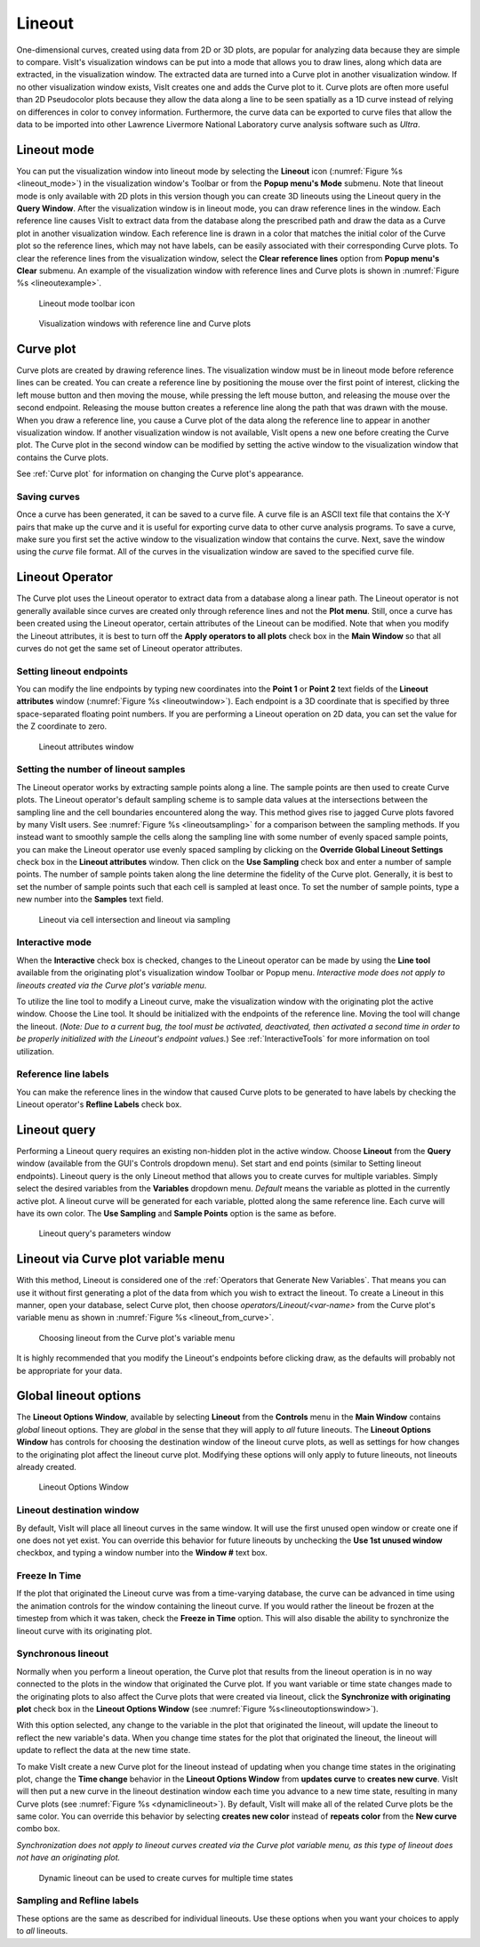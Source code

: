 .. _Lineout_gui:

Lineout
-------

One-dimensional curves, created using data from 2D or 3D plots, are popular
for analyzing data because they are simple to compare. VisIt's visualization
windows can be put into a mode that allows you to draw lines, along which
data are extracted, in the visualization window. The extracted data are
turned into a Curve plot in another visualization window. If no other
visualization window exists, VisIt creates one and adds the Curve plot to
it. Curve plots are often more useful than 2D Pseudocolor plots because
they allow the data along a line to be seen spatially as a 1D curve instead
of relying on differences in color to convey information. Furthermore, the
curve data can be exported to curve files that allow the data to be imported
into other Lawrence Livermore National Laboratory curve analysis software
such as *Ultra*.

Lineout mode
~~~~~~~~~~~~

You can put the visualization window into lineout mode by selecting
the **Lineout** icon (:numref:`Figure %s <lineout_mode>`) in the visualization 
window's Toolbar or from the **Popup menu's Mode** submenu. Note that lineout 
mode is only available with 2D plots in this version though you can create 3D
lineouts using the Lineout query in the **Query Window**. After the
visualization window is in lineout mode, you can draw reference lines in
the window. Each reference line causes VisIt to extract data from the
database along the prescribed path and draw the data as a Curve plot in
another visualization window. Each reference line is drawn in a color that
matches the initial color of the Curve plot so the reference lines, which
may not have labels, can be easily associated with their corresponding Curve
plots. To clear the reference lines from the visualization window, select the
**Clear reference lines** option from **Popup menu's Clear**  submenu. 
An example of the visualization window with reference lines and Curve plots is 
shown in :numref:`Figure %s <lineoutexample>`.

.. _lineout_mode:

.. figure:: images/lineoutmodeicon.png

   Lineout mode toolbar icon

.. _lineoutexample:

.. figure:: images/lineout.png

   Visualization windows with reference line and Curve plots


Curve plot
~~~~~~~~~~

Curve plots are created by drawing reference lines. The visualization
window must be in lineout mode before reference lines can be created.
You can create a reference line by positioning the mouse over the first
point of interest, clicking the left mouse button and then moving the
mouse, while pressing the left mouse button, and releasing the mouse over
the second endpoint. Releasing the mouse button creates a reference line
along the path that was drawn with the mouse. When you draw a reference
line, you cause a Curve plot of the data along the reference line to
appear in another visualization window. If another visualization window
is not available, VisIt opens a new one before creating the Curve plot.
The Curve plot in the second window can be modified by setting the active
window to the visualization window that contains the Curve plots.

See :ref:`Curve plot` for information on changing the Curve plot's appearance.


Saving curves
"""""""""""""

Once a curve has been generated, it can be saved to a curve file. A curve
file is an ASCII text file that contains the X-Y pairs that make up the
curve and it is useful for exporting curve data to other curve analysis
programs. To save a curve, make sure you first set the active window to
the visualization window that contains the curve. Next, save the window
using the *curve* file format. All of the curves in the visualization
window are saved to the specified curve file.

Lineout Operator
~~~~~~~~~~~~~~~~


The Curve plot uses the Lineout operator to extract data from a database
along a linear path. The Lineout operator is not generally available
since curves are created only through reference lines and not the
**Plot menu**. Still, once a curve has been created using the Lineout
operator, certain attributes of the Lineout can be modified. Note that
when you modify the Lineout attributes, it is best to turn
off the **Apply operators to all plots** check box in the **Main Window**
so that all curves do not get the same set of Lineout operator
attributes. 

Setting lineout endpoints
"""""""""""""""""""""""""

You can modify the line endpoints by typing new coordinates into the
**Point 1** or **Point 2** text fields of the **Lineout attributes** window
(:numref:`Figure %s <lineoutwindow>`). Each endpoint is a 3D
coordinate that is specified by three space-separated floating point
numbers. If you are performing a Lineout operation on 2D data, you can
set the value for the Z coordinate to zero.

.. _lineoutwindow:

.. figure:: images/lineoutattswindow.png

   Lineout attributes window

Setting the number of lineout samples
"""""""""""""""""""""""""""""""""""""

The Lineout operator works by extracting sample points along a line.
The sample points are then used to create Curve plots. The Lineout
operator's default sampling scheme is to sample data values at the
intersections between the sampling line and the cell boundaries
encountered along the way. This method gives rise to jagged Curve plots
favored by many VisIt users. See :numref:`Figure %s <lineoutsampling>`
for a comparison between the sampling methods. If you instead want
to smoothly sample the cells along the sampling line with some number
of evenly spaced sample points, you can make the Lineout operator use evenly
spaced sampling by clicking on the **Override Global Lineout Settings**
check box in the **Lineout attributes** window. Then click on
the **Use Sampling** check box and enter a number of sample points. The
number of sample points taken along the line determine the fidelity
of the Curve plot. Generally, it is best to set the number of sample
points such that each cell is sampled at least once. To set the number
of sample points, type a new number into the **Samples** text field.

.. _lineoutsampling:

.. figure:: images/lineoutsampling.png

   Lineout via cell intersection and lineout via sampling

Interactive mode
""""""""""""""""

When the **Interactive** check box is checked, changes to the Lineout
operator can be made by using the **Line tool** available from the
originating plot's visualization window Toolbar or Popup menu. 
*Interactive mode does not apply to lineouts created via the Curve plot's 
variable menu*.

To utilize the line tool to modify a Lineout curve, make the visualization
window with the originating plot the active window. Choose the Line tool. It
should be initialized with the endpoints of the reference line.  Moving the tool
will change the lineout.
(*Note:  Due to a current bug, the tool must be activated, deactivated, then activated a second time in order to be properly initialized with the Lineout's endpoint values.*)  
See :ref:`InteractiveTools` for more information on tool utilization.


Reference line labels
"""""""""""""""""""""

You can make the reference lines in the window that caused Curve plots to be
generated to have labels by checking the Lineout operator's **Refline Labels**
check box.


Lineout query
~~~~~~~~~~~~~
Performing a Lineout query requires an existing non-hidden plot in the active 
window. Choose **Lineout** from the **Query** window (available from the GUI's 
Controls dropdown menu). Set start and end points (similar to Setting lineout 
endpoints).  Lineout query is the only Lineout method that allows you to create
curves for multiple variables.  Simply select the desired variables from the
**Variables** dropdown menu.  *Default* means the variable as plotted in the
currently active plot.  A lineout curve will be generated for each variable, 
plotted along the same reference line.  Each curve will have its own color.
The **Use Sampling** and **Sample Points** option is the same as before.

.. _lineoutqueryparams:

.. figure:: images/lineout_query_params.png

   Lineout query's parameters window

Lineout via Curve plot variable menu
~~~~~~~~~~~~~~~~~~~~~~~~~~~~~~~~~~~~

With this method, Lineout is considered one of the 
:ref:`Operators that Generate New Variables`.  That means you can use it without
first generating a plot of the data from which you wish to extract the lineout.
To create a Lineout in this manner, open your database, select Curve plot, then 
choose *operators/Lineout/<var-name>* from the Curve plot's variable menu as 
shown in :numref:`Figure %s <lineout_from_curve>`. 

.. _lineout_from_curve:

.. figure:: images/lineout_from_curveplot.png
   :width: 60%

   Choosing lineout from the Curve plot's variable menu

It is highly recommended that you modify the Lineout's endpoints before clicking
draw, as the defaults will probably not be appropriate for your data.

Global lineout options
~~~~~~~~~~~~~~~~~~~~~~

The **Lineout Options Window**, available by selecting **Lineout** from the 
**Controls** menu in the **Main Window** contains *global* lineout options.
They are *global* in the sense that they will apply to *all* future lineouts.
The **Lineout Options Window** has controls for choosing the destination
window of the lineout curve plots, as well as settings for how changes to
the originating plot affect the lineout curve plot.  Modifying these options 
will only apply to future lineouts, not lineouts already created.

.. _lineoutoptionswindow:

.. figure:: images/lineoutoptionswindow.png

   Lineout Options Window

Lineout destination window
""""""""""""""""""""""""""

By default, VisIt will place all lineout curves in the same window.  It will
use the first unused open window or create one if one does not yet exist.  
You can override this behavior for future lineouts by unchecking the
**Use 1st unused window** checkbox, and typing a window number into the 
**Window #** text box.

Freeze In Time
""""""""""""""

If the plot that originated the Lineout curve was from a time-varying database,
the curve can be advanced in time using the animation controls for the window
containing the lineout curve.  If you would rather the lineout be frozen
at the timestep from which it was taken, check the **Freeze in Time** option.  
This will also disable the ability to synchronize the lineout curve with its 
originating plot.

Synchronous lineout
"""""""""""""""""""

Normally when you perform a lineout operation, the Curve plot that
results from the lineout operation is in no way connected to the plots
in the window that originated the Curve plot. If you want variable or time 
state changes made to the originating plots to also affect the Curve plots that 
were created via lineout, click the **Synchronize with originating plot** 
check box in the **Lineout Options Window** 
(see :numref:`Figure %s<lineoutoptionswindow>`).

With this option selected, any change to the variable in the plot that 
originated the lineout, will update the lineout to reflect the new variable's 
data.  When you change time states for the plot that originated the lineout, 
the lineout will update to reflect the data at the new time state.  

To make VisIt create a new Curve plot for the lineout instead of updating when
you change time states in the originating plot, change the **Time change** 
behavior in the **Lineout Options Window** from **updates curve** to 
**creates new curve**. VisIt will then put a new curve in the lineout 
destination window each time you advance to a new time state, resulting in many 
Curve plots (see :numref:`Figure %s <dynamiclineout>`). By default, VisIt will 
make all of the related Curve plots be the same color. You can override this
behavior by selecting **creates new color** instead of **repeats color** from
the **New curve** combo box.

*Synchronization does not apply to lineout curves created via the Curve plot
variable menu, as this type of lineout does not have an originating plot.*

.. _dynamiclineout:

.. figure:: images/dynamiclineout.png

   Dynamic lineout can be used to create curves for multiple time states

Sampling and Refline labels
"""""""""""""""""""""""""""

These options are the same as described for individual lineouts.  Use these
options when you want your choices to apply to *all* lineouts.

.. spelling::
    Refline
